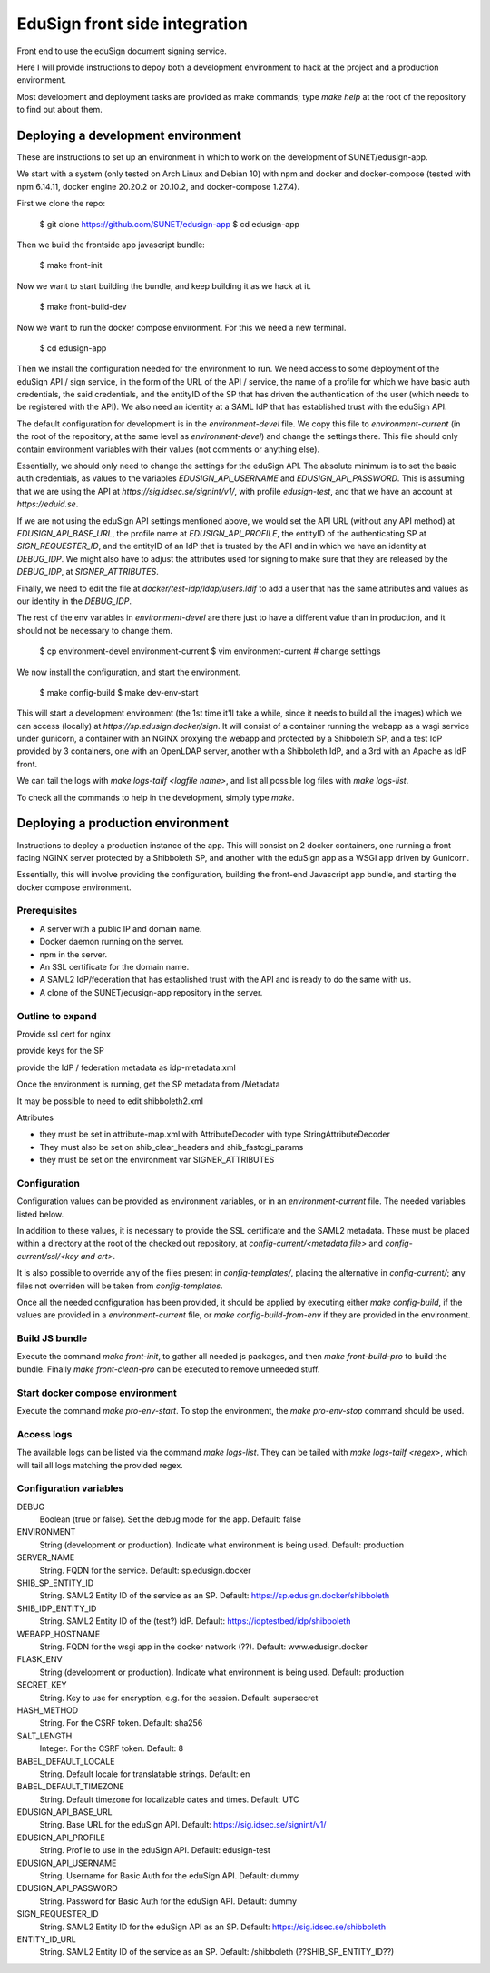 
EduSign front side integration
==============================

Front end to use the eduSign document signing service.

Here I will provide instructions to depoy both a development environment to hack at the project and a production environment.

Most development and deployment tasks are provided as make commands; type `make
help` at the root of the repository to find out about them.

Deploying a development environment
-----------------------------------

These are instructions to set up an environment in which to work on the
development of SUNET/edusign-app.

We start with a system (only tested on Arch Linux and Debian 10) with npm and
docker and docker-compose (tested with npm 6.14.11, docker engine 20.20.2 or
20.10.2, and docker-compose 1.27.4).

First we clone the repo:

 $ git clone https://github.com/SUNET/edusign-app
 $ cd edusign-app

Then we build the frontside app javascript bundle:

 $ make front-init

Now we want to start building the bundle, and keep building it as we hack at
it.

 $ make front-build-dev

Now we want to run the docker compose environment. For this we need a new
terminal.

 $ cd edusign-app

Then we install the configuration needed for the environment to run. We need
access to some deployment of the eduSign API / sign service, in the form of the
URL of the API / service, the name of a profile for which we have basic auth
credentials, the said credentials, and the entityID of the SP that has driven
the authentication of the user (which needs to be registered with the API).  We
also need an identity at a SAML IdP that has established trust with the eduSign
API.

The default configuration for development is in the `environment-devel` file.
We copy this file to `environment-current` (in the root of the repository, at
the same level as `environment-devel`) and change the settings there. This file
should only contain environment variables with their values (not comments or
anything else).

Essentially, we should only need to change the settings for the eduSign API.
The absolute minimum is to set the basic auth credentials, as values to the
variables `EDUSIGN_API_USERNAME` and `EDUSIGN_API_PASSWORD`. This is assuming
that we are using the API at `https://sig.idsec.se/signint/v1/`, with profile
`edusign-test`, and that we have an account at `https://eduid.se`.

If we are not using the eduSign API settings mentioned above, we would set the
API URL (without any API method) at `EDUSIGN_API_BASE_URL`, the profile name at
`EDUSIGN_API_PROFILE`, the entityID of the authenticating SP at
`SIGN_REQUESTER_ID`, and the entityID of an IdP that is trusted by the API and
in which we have an identity at `DEBUG_IDP`. We might also have to adjust the
attributes used for signing to make sure that they are released by the
`DEBUG_IDP`, at `SIGNER_ATTRIBUTES`.

Finally, we need to edit the file at `docker/test-idp/ldap/users.ldif` to add a
user that has the same attributes and values as our identity in the
`DEBUG_IDP`.

The rest of the env variables in `environment-devel` are there just to have a
different value than in production, and it should not be necessary to change
them.

 $ cp environment-devel environment-current
 $ vim environment-current  # change settings

We now install the configuration, and start the environment.

 $ make config-build
 $ make dev-env-start

This will start a development environment (the 1st time it'll take a while,
since it needs to build all the images) which we can access (locally) at
`https://sp.edusign.docker/sign`. It will consist of a container running the
webapp as a wsgi service under gunicorn, a container with an NGINX proxying the
webapp and protected by a Shibboleth SP, and a test IdP provided by 3
containers, one with an OpenLDAP server, another with a Shibboleth IdP, and a
3rd with an Apache as IdP front.

We can tail the logs with `make logs-tailf <logfile name>`, and list all
possible log files with `make logs-list`.

To check all the commands to help in the development, simply type `make`.

Deploying a production environment
----------------------------------

Instructions to deploy a production instance of the app. This will consist on 2
docker containers, one running a front facing NGINX server protected by a
Shibboleth SP, and another with the eduSign app as a WSGI app driven by
Gunicorn.

Essentially, this will involve providing the configuration, building the
front-end Javascript app bundle, and starting the docker compose environment.

Prerequisites
.............

* A server with a public IP and domain name.
* Docker daemon running on the server.
* npm in the server.
* An SSL certificate for the domain name.
* A SAML2 IdP/federation that has established trust with the API and is ready to do the same with us.
* A clone of the SUNET/edusign-app repository in the server.

Outline to expand
.................

Provide ssl cert for nginx

provide keys for the SP

provide the IdP / federation metadata as idp-metadata.xml

Once the environment is running, get the SP metadata from /Metadata

It may be possible to need to edit shibboleth2.xml

Attributes

- they must be set in attribute-map.xml with AttributeDecoder with type StringAttributeDecoder
- They must also be set on shib_clear_headers and shib_fastcgi_params
- they must be set on the environment var SIGNER_ATTRIBUTES

Configuration
.............

Configuration values can be provided as environment variables, or in an
`environment-current` file.  The needed variables 
listed below.

In addition to these values, it is necessary to provide the SSL certificate and
the SAML2 metadata. These must be placed within a directory at the root of the
checked out repository, at `config-current/<metadata file>` and
`config-current/ssl/<key and crt>`.

It is also possible to override any of the files present in `config-templates/`,
placing the alternative in `config-current/`; any files not overriden will be
taken from `config-templates`.

Once all the needed configuration has been provided, it should be applied by
executing either `make config-build`, if the values are provided in a
`environment-current` file, or `make config-build-from-env` if they are
provided in the environment.

Build JS bundle
...............

Execute the command `make front-init`, to gather all needed js packages, and
then `make front-build-pro` to build the bundle. Finally `make front-clean-pro`
can be executed to remove unneeded stuff.

Start docker compose environment
................................

Execute the command `make pro-env-start`. To stop the environment, the `make
pro-env-stop` command should be used.

Access logs
...........

The available logs can be listed via the command `make logs-list`. They can be
tailed with `make logs-tailf <regex>`, which will tail all logs matching the
provided regex.

Configuration variables
.......................

DEBUG
    Boolean (true or false). Set the debug mode for the app. Default: false

ENVIRONMENT
    String (development or production). Indicate what environment is being used. Default: production

SERVER_NAME
    String. FQDN for the service. Default: sp.edusign.docker

SHIB_SP_ENTITY_ID
    String. SAML2 Entity ID of the service as an SP. Default: https://sp.edusign.docker/shibboleth

SHIB_IDP_ENTITY_ID
    String. SAML2 Entity ID of the (test?) IdP. Default: https://idptestbed/idp/shibboleth

WEBAPP_HOSTNAME
    String. FQDN for the wsgi app in the docker network (??). Default: www.edusign.docker

FLASK_ENV
    String (development or production). Indicate what environment is being used. Default: production

SECRET_KEY
    String. Key to use for encryption, e.g. for the session. Default: supersecret

HASH_METHOD
    String. For the CSRF token. Default: sha256

SALT_LENGTH
    Integer. For the CSRF token. Default: 8

BABEL_DEFAULT_LOCALE
    String. Default locale for translatable strings. Default: en

BABEL_DEFAULT_TIMEZONE
    String. Default timezone for localizable dates and times. Default: UTC

EDUSIGN_API_BASE_URL
    String. Base URL for the eduSign API. Default: https://sig.idsec.se/signint/v1/

EDUSIGN_API_PROFILE
    String. Profile to use in the eduSign API. Default: edusign-test

EDUSIGN_API_USERNAME
    String. Username for Basic Auth for the eduSign API. Default: dummy

EDUSIGN_API_PASSWORD
    String. Password for Basic Auth for the eduSign API. Default: dummy

SIGN_REQUESTER_ID
    String. SAML2 Entity ID for the eduSign API as an SP. Default: https://sig.idsec.se/shibboleth

ENTITY_ID_URL
    String. SAML2 Entity ID of the service as an SP. Default: /shibboleth (??SHIB_SP_ENTITY_ID??)
